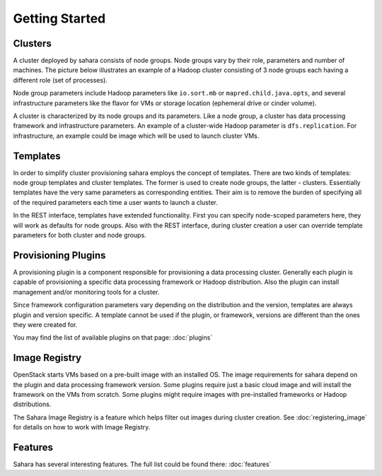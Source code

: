 Getting Started
================

Clusters
--------

A cluster deployed by sahara consists of node groups. Node groups vary by
their role, parameters and number of machines. The picture below
illustrates an example of a Hadoop cluster consisting of 3 node groups each
having a different role (set of processes).

.. image:: ../images/hadoop-cluster-example.jpg

Node group parameters include Hadoop parameters like ``io.sort.mb`` or
``mapred.child.java.opts``, and several infrastructure parameters like the
flavor for VMs or storage location (ephemeral drive or cinder volume).

A cluster is characterized by its node groups and its parameters. Like a node
group, a cluster has data processing framework and infrastructure parameters.
An example of a cluster-wide Hadoop parameter is ``dfs.replication``. For
infrastructure, an example could be image which will be used to launch cluster
VMs.

Templates
---------

In order to simplify cluster provisioning sahara employs the concept of
templates. There are two kinds of templates: node group templates and
cluster templates. The former is used to create node groups, the latter
- clusters. Essentially templates have the very same parameters as
corresponding entities. Their aim is to remove the burden of specifying all
of the required parameters each time a user wants to launch a cluster.

In the REST interface, templates have extended functionality. First you can
specify node-scoped parameters here, they will work as defaults for node
groups. Also with the REST interface, during cluster creation a user can
override template parameters for both cluster and node groups.

Provisioning Plugins
--------------------

A provisioning plugin is a component responsible for provisioning a data
processing cluster. Generally each plugin is capable of provisioning a
specific data processing framework or Hadoop distribution. Also the plugin
can install management and/or monitoring tools for a cluster.

Since framework configuration parameters vary depending on the distribution
and the version, templates are always plugin and version specific. A template
cannot be used if the plugin, or framework, versions are different than the
ones they were created for.

You may find the list of available plugins on that page: :doc:`plugins`

Image Registry
--------------

OpenStack starts VMs based on a pre-built image with an installed OS. The image
requirements for sahara depend on the plugin and data processing framework
version. Some plugins require just a basic cloud image and will install the
framework on the VMs from scratch. Some plugins might require images with
pre-installed frameworks or Hadoop distributions.

The Sahara Image Registry is a feature which helps filter out images during
cluster creation. See :doc:`registering_image` for details on how to work
with Image Registry.

Features
--------

Sahara has several interesting features. The full list could be found there:
:doc:`features`
